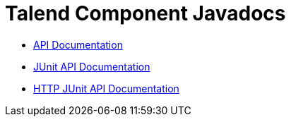 = Talend Component Javadocs
//:toc:
:numbered:
:icons: font
:hide-uri-scheme:
:imagesdir: images
:outdir: ../assets
:jbake-type: page
:jbake-tags: appendix
:jbake-status: published

* link:apidocs/api/index.html[API Documentation^]
* link:apidocs/junit/index.html[JUnit API Documentation^]
* link:apidocs/junit-http/index.html[HTTP JUnit API Documentation^]
